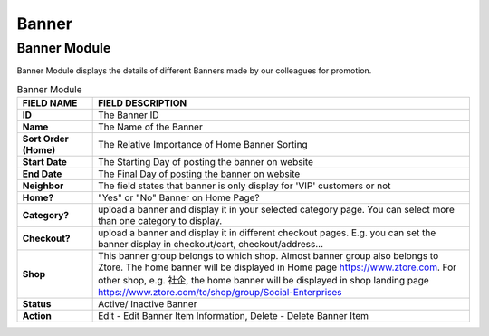************
Banner 
************


Banner Module
==================

|Bannermodule|

Banner Module displays the details of different Banners made by our colleagues for promotion.


.. list-table:: Banner Module
    :widths: 10 50
    :header-rows: 1
    :stub-columns: 1

    * - FIELD NAME
      - FIELD DESCRIPTION
    * - ID
      - The Banner ID
    * - Name
      - The Name of the Banner
    * - Sort Order (Home)
      - The Relative Importance of Home Banner Sorting
    * - Start Date
      - The Starting Day of posting the banner on website
    * - End Date
      - The Final Day of posting the banner on website
    * - Neighbor
      - The field states that banner is only display for 'VIP' customers or not
    * - Home?
      - "Yes" or "No" Banner on Home Page?
    * - Category?
      - upload a banner and display it in your selected category page. You can select more than one category to display.
    * - Checkout?
      - upload a banner and display it in different checkout pages. E.g. you can set the banner display in checkout/cart,         checkout/address... 
    * - Shop
      - This banner group belongs to which shop. Almost banner group also belongs to Ztore. The home banner will be displayed in Home page https://www.ztore.com. For other shop, e.g. 社企, the home banner will be displayed in shop landing page https://www.ztore.com/tc/shop/group/Social-Enterprises
    * - Status
      - Active/ Inactive Banner
    * - Action
      - Edit - Edit Banner Item Information, Delete - Delete Banner Item
        

   

.. |Bannermodule| image:: Bannermodule.jpg
